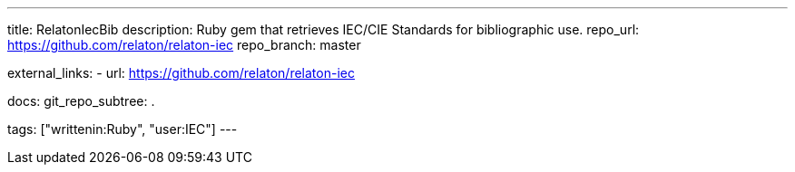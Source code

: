 ---
title: RelatonIecBib
description: Ruby gem that retrieves IEC/CIE Standards for bibliographic use.
repo_url: https://github.com/relaton/relaton-iec
repo_branch: master

external_links:
  - url: https://github.com/relaton/relaton-iec

docs:
  git_repo_subtree: .

tags: ["writtenin:Ruby", "user:IEC"]
---
